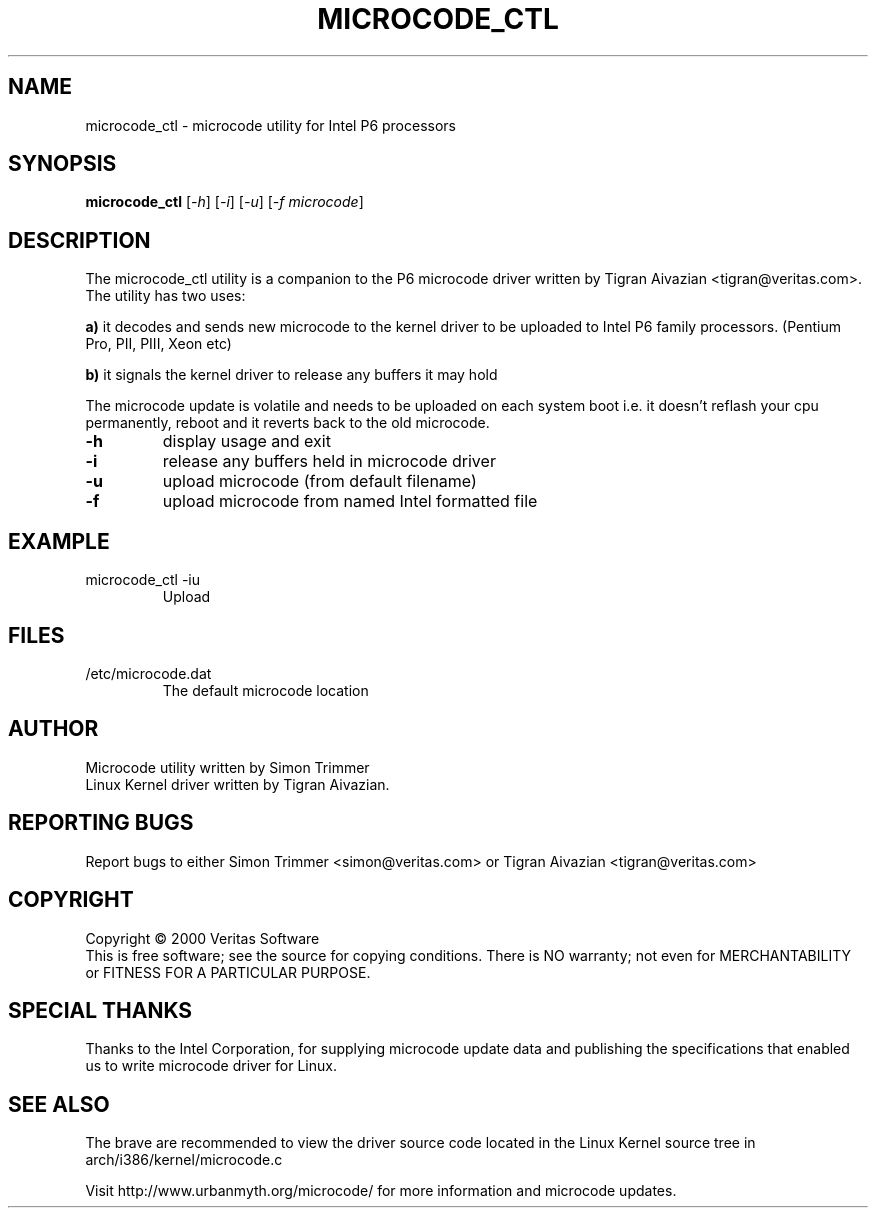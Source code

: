.\" this is a comment`
.TH MICROCODE_CTL "8" "21 June 2000" "microcode_ctl" Veritas
.SH NAME
microcode_ctl \- microcode utility for Intel P6 processors
.SH SYNOPSIS
.B microcode_ctl
[\fI\-h\fR] [\fI\-i\fR] [\fI\-u\fR] [\fI\-f microcode\fR]
.br
.SH DESCRIPTION
." Add any additional description here
.PP
The microcode_ctl utility is a companion to the P6 microcode driver written
by Tigran Aivazian <tigran@veritas.com>. The utility has two uses:
.br
.PP
\fBa)\fR it decodes and sends new microcode to the kernel driver to be uploaded to Intel P6 family processors. (Pentium Pro, PII, PIII, Xeon etc)
.PP
\fBb)\fR it signals the kernel driver to release any buffers it may hold
.br
.PP
The microcode update is volatile and needs to be uploaded on each system
boot i.e. it doesn't reflash your cpu permanently, reboot and it reverts
back to the old microcode.
.br
.TP
\fB\-h\fR
display usage and exit
.TP
\fB\-i\fR
release any buffers held in microcode driver
.TP
\fB\-u\fR
upload microcode (from default filename)
.TP
\fB\-f\fR
upload microcode from named Intel formatted file
.PD
.SH EXAMPLE
.TP
microcode_ctl -iu
Upload
.SH FILES
.TP
/etc/microcode.dat
The default microcode location
.PD
.SH AUTHOR
Microcode utility written by Simon Trimmer
.br
Linux Kernel driver written by Tigran Aivazian.
.SH "REPORTING BUGS"
Report bugs to either Simon Trimmer <simon@veritas.com> or
Tigran Aivazian <tigran@veritas.com>
.SH COPYRIGHT
Copyright \(co 2000 Veritas Software
.br
This is free software; see the source for copying conditions.  There is NO
warranty; not even for MERCHANTABILITY or FITNESS FOR A PARTICULAR PURPOSE.
.SH "SPECIAL THANKS"
Thanks to the Intel Corporation, for supplying microcode update data and
publishing the specifications that enabled us to write microcode driver for
Linux.
.br 
.SH "SEE ALSO"
The brave are recommended to view the driver source code located in the
Linux Kernel source tree in arch/i386/kernel/microcode.c
.PP
Visit http://www.urbanmyth.org/microcode/ for more information
and microcode updates.
